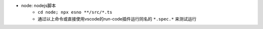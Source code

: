 * node: nodejs脚本
    - ``cd node; npx esno **/src/*.ts``
    - 通过以上命令或直接使用vscode的run-code插件运行同名的 ``*.spec.*`` 来测试运行
